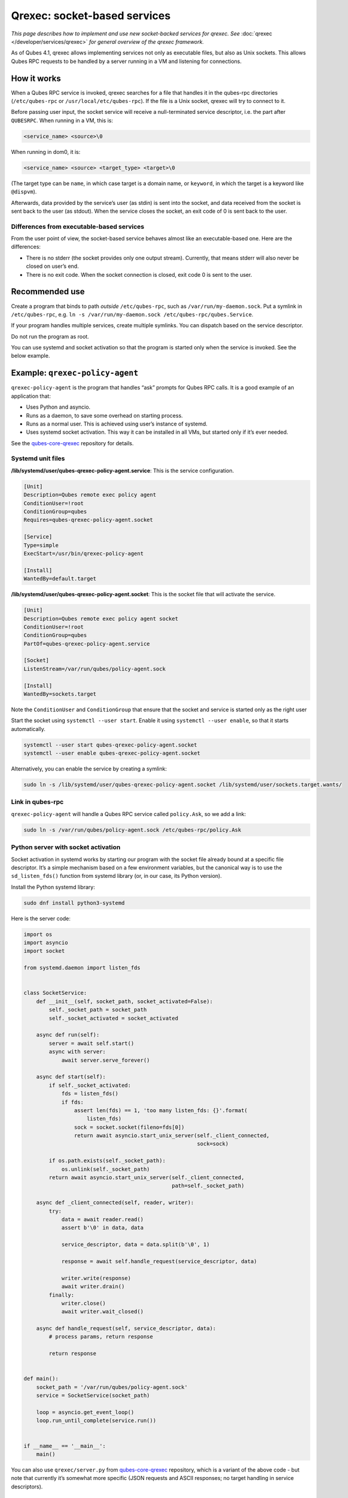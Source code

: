 =============================
Qrexec: socket-based services
=============================


*This page describes how to implement and use new socket-backed services for qrexec. See* :doc:`qrexec </developer/services/qrexec>` *for general overview of the qrexec framework.*

As of Qubes 4.1, qrexec allows implementing services not only as executable files, but also as Unix sockets. This allows Qubes RPC requests to be handled by a server running in a VM and listening for connections.

How it works
------------


When a Qubes RPC service is invoked, qrexec searches for a file that handles it in the qubes-rpc directories (``/etc/qubes-rpc`` or ``/usr/local/etc/qubes-rpc``). If the file is a Unix socket, qrexec will try to connect to it.

Before passing user input, the socket service will receive a null-terminated service descriptor, i.e. the part after ``QUBESRPC``. When running in a VM, this is:

.. code:: bash

      <service_name> <source>\0



When running in dom0, it is:

.. code:: bash

      <service_name> <source> <target_type> <target>\0



(The target type can be ``name``, in which case target is a domain name, or ``keyword``, in which the target is a keyword like ``@dispvm``).

Afterwards, data provided by the service’s user (as stdin) is sent into the socket, and data received from the socket is sent back to the user (as stdout). When the service closes the socket, an exit code of 0 is sent back to the user.

Differences from executable-based services
^^^^^^^^^^^^^^^^^^^^^^^^^^^^^^^^^^^^^^^^^^


From the user point of view, the socket-based service behaves almost like an executable-based one. Here are the differences:

- There is no stderr (the socket provides only one output stream). Currently, that means stderr will also never be closed on user’s end.

- There is no exit code. When the socket connection is closed, exit code 0 is sent to the user.



Recommended use
---------------


Create a program that binds to path *outside* ``/etc/qubes-rpc``, such as ``/var/run/my-daemon.sock``. Put a symlink in ``/etc/qubes-rpc``, e.g. ``ln -s /var/run/my-daemon.sock /etc/qubes-rpc/qubes.Service``.

If your program handles multiple services, create multiple symlinks. You can dispatch based on the service descriptor.

Do not run the program as root.

You can use systemd and socket activation so that the program is started only when the service is invoked. See the below example.

Example: ``qrexec-policy-agent``
--------------------------------


``qrexec-policy-agent`` is the program that handles “ask” prompts for Qubes RPC calls. It is a good example of an application that:

- Uses Python and asyncio.

- Runs as a daemon, to save some overhead on starting process.

- Runs as a normal user. This is achieved using user’s instance of systemd.

- Uses systemd socket activation. This way it can be installed in all VMs, but started only if it’s ever needed.



See the `qubes-core-qrexec <https://github.com/QubesOS/qubes-core-qrexec/>`__ repository for details.

Systemd unit files
^^^^^^^^^^^^^^^^^^


**/lib/systemd/user/qubes-qrexec-policy-agent.service**: This is the service configuration.

.. code:: bash

      [Unit]
      Description=Qubes remote exec policy agent
      ConditionUser=!root
      ConditionGroup=qubes
      Requires=qubes-qrexec-policy-agent.socket
      
      [Service]
      Type=simple
      ExecStart=/usr/bin/qrexec-policy-agent
      
      [Install]
      WantedBy=default.target



**/lib/systemd/user/qubes-qrexec-policy-agent.socket**: This is the socket file that will activate the service.

.. code:: bash

      [Unit]
      Description=Qubes remote exec policy agent socket
      ConditionUser=!root
      ConditionGroup=qubes
      PartOf=qubes-qrexec-policy-agent.service
      
      [Socket]
      ListenStream=/var/run/qubes/policy-agent.sock
      
      [Install]
      WantedBy=sockets.target



Note the ``ConditionUser`` and ``ConditionGroup`` that ensure that the socket and service is started only as the right user

Start the socket using ``systemctl --user start``. Enable it using ``systemctl --user enable``, so that it starts automatically.

.. code:: bash

      systemctl --user start qubes-qrexec-policy-agent.socket
      systemctl --user enable qubes-qrexec-policy-agent.socket



Alternatively, you can enable the service by creating a symlink:

.. code:: bash

      sudo ln -s /lib/systemd/user/qubes-qrexec-policy-agent.socket /lib/systemd/user/sockets.target.wants/



Link in qubes-rpc
^^^^^^^^^^^^^^^^^


``qrexec-policy-agent`` will handle a Qubes RPC service called ``policy.Ask``, so we add a link:

.. code:: bash

      sudo ln -s /var/run/qubes/policy-agent.sock /etc/qubes-rpc/policy.Ask



Python server with socket activation
^^^^^^^^^^^^^^^^^^^^^^^^^^^^^^^^^^^^


Socket activation in systemd works by starting our program with the socket file already bound at a specific file descriptor. It’s a simple mechanism based on a few environment variables, but the canonical way is to use the ``sd_listen_fds()`` function from systemd library (or, in our case, its Python version).

Install the Python systemd library:

.. code:: bash

      sudo dnf install python3-systemd



Here is the server code:

.. code:: python

      import os
      import asyncio
      import socket
      
      from systemd.daemon import listen_fds
      
      
      class SocketService:
          def __init__(self, socket_path, socket_activated=False):
              self._socket_path = socket_path
              self._socket_activated = socket_activated
      
          async def run(self):
              server = await self.start()
              async with server:
                  await server.serve_forever()
      
          async def start(self):
              if self._socket_activated:
                  fds = listen_fds()
                  if fds:
                      assert len(fds) == 1, 'too many listen_fds: {}'.format(
                          listen_fds)
                      sock = socket.socket(fileno=fds[0])
                      return await asyncio.start_unix_server(self._client_connected,
                                                             sock=sock)
      
              if os.path.exists(self._socket_path):
                  os.unlink(self._socket_path)
              return await asyncio.start_unix_server(self._client_connected,
                                                     path=self._socket_path)
      
          async def _client_connected(self, reader, writer):
              try:
                  data = await reader.read()
                  assert b'\0' in data, data
      
                  service_descriptor, data = data.split(b'\0', 1)
      
                  response = await self.handle_request(service_descriptor, data)
      
                  writer.write(response)
                  await writer.drain()
              finally:
                  writer.close()
                  await writer.wait_closed()
      
          async def handle_request(self, service_descriptor, data):
              # process params, return response
      
              return response
      
      
      def main():
          socket_path = '/var/run/qubes/policy-agent.sock'
          service = SocketService(socket_path)
      
          loop = asyncio.get_event_loop()
          loop.run_until_complete(service.run())
      
      
      if __name__ == '__main__':
          main()


You can also use ``qrexec/server.py`` from `qubes-core-qrexec <https://github.com/QubesOS/qubes-core-qrexec/>`__ repository, which is a variant of the above code - but note that currently it’s somewhat more specific (JSON requests and ASCII responses; no target handling in service descriptors).

Using the service
^^^^^^^^^^^^^^^^^


The service is invoked in the same way as a standard Qubes RPC service:

.. code:: bash

      echo <input_data> | qrexec-client -d domX 'DEFAULT:QUBESRPC policy.Ask'



You can also connect to it locally, but remember to include the service descriptor:

.. code:: bash

      echo -e 'policy.Ask dom0\0<input data>' | nc -U /etc/qubes-rpc/policy.Ask



Further reading
---------------


- :doc:`Qrexec overview </developer/services/qrexec>`

- :doc:`Qrexec internals </developer/services/qrexec-internals>`

- `qubes-core-qrexec <https://github.com/QubesOS/qubes-core-qrexec/>`__ repository - contains the above example

- `systemd.socket <https://www.freedesktop.org/software/systemd/man/systemd.socket.html>`__ - socket unit configuration

- `Streams in Python asyncio <https://docs.python.org/3/library/asyncio-stream.html>`__


